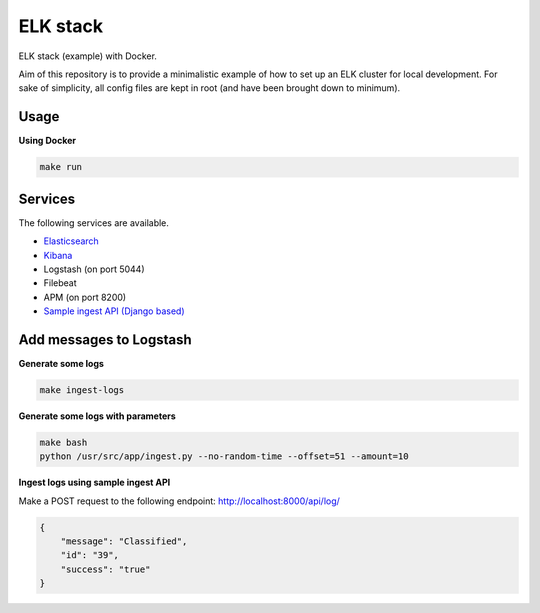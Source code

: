 ELK stack
=========
ELK stack (example) with Docker.

Aim of this repository is to provide a minimalistic example of how to
set up an ELK cluster for local development. For sake of simplicity, all
config files are kept in root (and have been brought down to minimum).

Usage
-----
**Using Docker**

.. code-block:: shell

    make run

Services
--------
The following services are available.

- `Elasticsearch <http://localhost:9200/>`__
- `Kibana <http://localhost:5601/>`__
- Logstash (on port 5044)
- Filebeat
- APM (on port 8200)
- `Sample ingest API (Django based) <http://localhost:8000/api/log/>`__

Add messages to Logstash
------------------------
**Generate some logs**

.. code-block:: shell

    make ingest-logs

**Generate some logs with parameters**

.. code-block:: shell

    make bash
    python /usr/src/app/ingest.py --no-random-time --offset=51 --amount=10

**Ingest logs using sample ingest API**

Make a POST request to the following endpoint: http://localhost:8000/api/log/

.. code-block:: json

    {
        "message": "Classified",
        "id": "39",
        "success": "true"
    }
